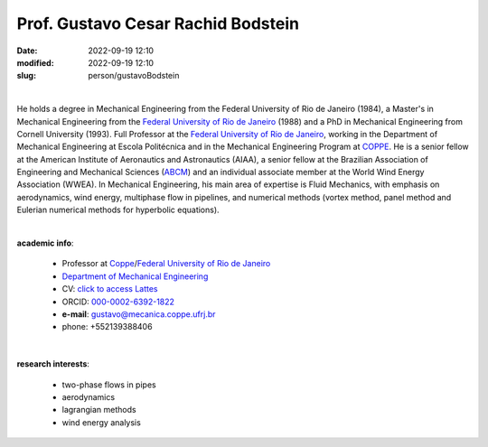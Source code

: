 Prof. Gustavo Cesar Rachid Bodstein
___________________________________

:date: 2022-09-19 12:10
:modified: 2022-09-19 12:10
:slug: person/gustavoBodstein

|

.. image:: {static}/images/person/bodstein.jpg
   :name: bodstein_face
   :width: 25%
   :alt: bodstein
   :align: left

He holds a degree in Mechanical Engineering from the Federal University
of Rio de Janeiro (1984), a Master's in Mechanical Engineering from the
`Federal University of Rio de Janeiro`_ (1988) and a PhD in Mechanical
Engineering from Cornell University (1993). Full Professor at the
`Federal University of Rio de Janeiro`_, working in the Department of
Mechanical Engineering at Escola Politécnica and in the Mechanical
Engineering Program at `COPPE`_. He is a senior fellow at the American
Institute of Aeronautics and Astronautics (AIAA), a senior fellow at the
Brazilian Association of Engineering and Mechanical Sciences (`ABCM`_)
and an individual associate member at the World Wind Energy Association
(WWEA). In Mechanical Engineering, his main area of expertise is Fluid
Mechanics, with emphasis on aerodynamics, wind energy, multiphase flow
in pipelines, and numerical methods (vortex method, panel method and
Eulerian numerical methods for hyperbolic equations).

|

**academic info**:

 - Professor at `Coppe`_/`Federal University of Rio de Janeiro`_
 - `Department of Mechanical Engineering`_
 - CV: `click to access Lattes`_ 
 - ORCID: `000-0002-6392-1822`_
 - **e-mail**: gustavo@mecanica.coppe.ufrj.br
 - phone: +552139388406

|

**research interests**: 

 - two-phase flows in pipes 
 - aerodynamics 
 - lagrangian methods 
 -  wind energy analysis

.. Place your references here
.. _000-0002-6392-1822: https://orcid.org/0000-0002-6392-1822
.. _click to access Lattes: http://lattes.cnpq.br/2144099604046702
.. _UFRJ: http://www.ufrj.br
.. _ABCM: http://www.abcm.org.br
.. _Federal University of Rio de Janeiro: http://www.ufrj.br
.. _Department of Mechanical Engineering: http://www.mecanica.ufrj.br/ufrj-em/index.php?lang=en
.. _Coppe: http://www.coppe.ufrj.br
